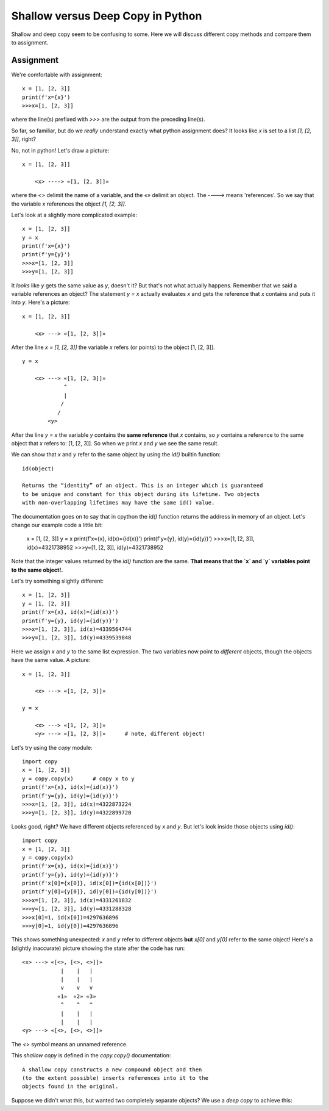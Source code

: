 Shallow versus Deep Copy in Python
==================================

Shallow and deep copy seem to be confusing to some.  Here we will
discuss different copy methods and compare them to assignment.

Assignment
----------

We're comfortable with assignment::

    x = [1, [2, 3]]
    print(f'x={x}')
    >>>x=[1, [2, 3]]

where the line(s) prefixed with `>>>` are the output from the preceding
line(s).

So far, so familiar, but do we *really* understand exactly what python
assignment does?  It looks like `x` is set to a list `[1, [2, 3]]`, right?

No, not in python!  Let's draw a picture::

    x = [1, [2, 3]]

        <x> ----> «[1, [2, 3]]»

where the `<>` delimit the name of a variable, and the `«»` delimit an object.
The `---->` means 'references'.  So we say that the variable `x` references the
object `[1, [2, 3]]`.

Let's look at a slightly more complicated example::

    x = [1, [2, 3]]
    y = x
    print(f'x={x}')
    print(f'y={y}')
    >>>x=[1, [2, 3]]
    >>>y=[1, [2, 3]]

It *looks* like `y` gets the same value as `y`, doesn't it?  But that's not what
actually happens.  Remember that we said a variable references an object?  The
statement `y = x` actually evaluates `x` and gets the reference that `x` contains
and puts it into `y`.  Here's a picture::

    x = [1, [2, 3]]

        <x> ---> «[1, [2, 3]]»

After the line `x = [1, [2, 3]]` the variable `x` refers (or points) to the
object [1, [2, 3]]. ::

    y = x

        <x> ---> «[1, [2, 3]]»
                 ^
                 |
                /
               /
            <y>

After the line `y = x` the variable `y` contains the **same reference**
that `x` contains, so `y` contains a reference to the same object
that `x` refers to: [1, [2, 3]].  So when we print `x` and `y` we see the
same result.

We can show that `x` and `y` refer to the same object by using the `id()`
builtin function::

    id(object)

    Returns the “identity” of an object. This is an integer which is guaranteed
    to be unique and constant for this object during its lifetime. Two objects
    with non-overlapping lifetimes may have the same id() value.

The documentation goes on to say that in cpython the `id()` function returns the
address in memory of an object.  Let's change our example code a little bit:

    x = [1, [2, 3]]
    y = x
    print(f'x={x}, id(x)={id(x)}')
    print(f'y={y}, id(y)={id(y)}')
    >>>x=[1, [2, 3]], id(x)=4321738952
    >>>y=[1, [2, 3]], id(y)=4321738952

Note that the integer values returned by the `id()` function are the same. 
**That means that the `x` and `y` variables point to the same object!.**

Let's try something slightly different::

    x = [1, [2, 3]]
    y = [1, [2, 3]]
    print(f'x={x}, id(x)={id(x)}')
    print(f'y={y}, id(y)={id(y)}')
    >>>x=[1, [2, 3]], id(x)=4339564744
    >>>y=[1, [2, 3]], id(y)=4339539848

Here we assign `x` and `y` to the same list expression.  The two variables now
point to *different* objects, though the objects have the same value.  A 
picture::

    x = [1, [2, 3]]

        <x> ---> «[1, [2, 3]]»
    
    y = x

        <x> ---> «[1, [2, 3]]»
        <y> ---> «[1, [2, 3]]»      # note, different object!

Let's try using the *copy* module::

    import copy
    x = [1, [2, 3]]
    y = copy.copy(x)      # copy x to y
    print(f'x={x}, id(x)={id(x)}')
    print(f'y={y}, id(y)={id(y)}')
    >>>x=[1, [2, 3]], id(x)=4322873224
    >>>y=[1, [2, 3]], id(y)=4322899720

Looks good, right?  We have different objects referenced by `x` and `y`.
But let's look inside those objects using `id()`::

    import copy
    x = [1, [2, 3]]
    y = copy.copy(x)
    print(f'x={x}, id(x)={id(x)}')
    print(f'y={y}, id(y)={id(y)}')
    print(f'x[0]={x[0]}, id(x[0])={id(x[0])}')
    print(f'y[0]={y[0]}, id(y[0])={id(y[0])}')
    >>>x=[1, [2, 3]], id(x)=4331261832
    >>>y=[1, [2, 3]], id(y)=4331288328
    >>>x[0]=1, id(x[0])=4297636896
    >>>y[0]=1, id(y[0])=4297636896

This shows something unexpected: `x` and `y` refer to different objects
**but** `x[0]` and `y[0]` refer to the same object!  Here's a (slightly
inaccurate) picture showing the state after the code has run::

    <x> ---> «[<>, [<>, <>]]»
                |    |   |
                |    |   |
                v    v   v
               «1»  «2» «3»
                ^    ^   ^
                |    |   |
                |    |   |
    <y> ---> «[<>, [<>, <>]]»

The `<>` symbol means an unnamed reference.

This *shallow copy* is defined in the *copy.copy()* documentation::

    A shallow copy constructs a new compound object and then
    (to the extent possible) inserts references into it to the
    objects found in the original.

Suppose we didn't wnat this, but wanted two completely separate objects?
We use a *deep copy* to achieve this::


